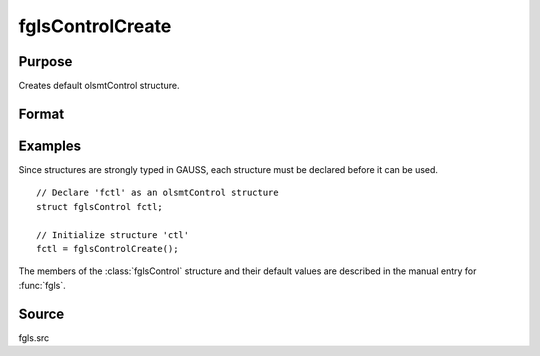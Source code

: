 
fglsControlCreate
==============================================

Purpose
----------------

Creates default olsmtControl structure.

Format
----------------
.. function:: fctl = fglsControlCreate()

    :return fctl: instance of :class:`fglsControl` struct with members set to default values.

    :rtype c: struct

Examples
----------------
Since structures are strongly typed in GAUSS, each structure must be declared
before it can be used.

::

    // Declare 'fctl' as an olsmtControl structure
    struct fglsControl fctl;

    // Initialize structure 'ctl'
    fctl = fglsControlCreate();

The members of the :class:`fglsControl` structure and their default values are described in the
manual entry for :func:`fgls`.

Source
------

fgls.src

.. seealso:: Functions :func:`fgls`
